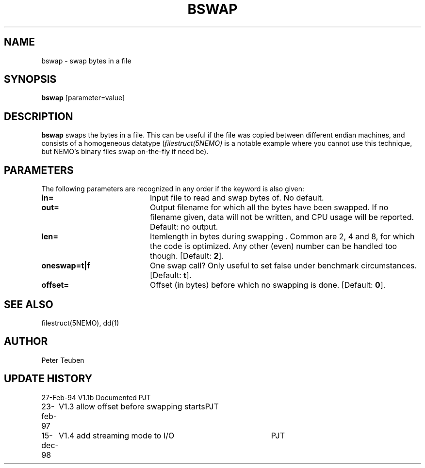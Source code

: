 .TH BSWAP 1NEMO "15 December 1998"
.SH NAME
bswap \- swap bytes in a file
.SH SYNOPSIS
\fBbswap\fP [parameter=value]
.SH DESCRIPTION
\fBbswap\fP swaps the bytes in a file. This can be
useful if the file was copied between different endian machines,
and consists of a homogeneous datatype (\fIfilestruct(5NEMO)\fP is
a notable example where you cannot use this technique, but NEMO's
binary files swap on-the-fly if need be).
.SH PARAMETERS
The following parameters are recognized in any order if the keyword
is also given:
.TP 20
\fBin=\fP
Input file to read and swap bytes of. No default.
.TP
\fBout=\fP
Output filename for which all the bytes have been swapped.
If no filename given, data will not be written, and CPU
usage will be reported. Default: no output.
.TP
\fBlen=\fP
Itemlength in bytes during swapping . Common are 2, 4 and 8, for
which the code is optimized. Any other (even) number can be handled
too though. [Default: \fB2\fP].
.TP
\fBoneswap=t|f\fP
One swap call? Only useful to set false under benchmark circumstances.
[Default: \fBt\fP].
.TP
\fBoffset=\fP
Offset (in bytes) before which no swapping is done.
[Default: \fB0\fP].
.SH SEE ALSO
filestruct(5NEMO), dd(1)
.SH AUTHOR
Peter Teuben
.SH UPDATE HISTORY
.nf
.ta +1.0i +4.0i
27-Feb-94	V1.1b Documented	PJT
23-feb-97	V1.3 allow offset before swapping starts	PJT
15-dec-98	V1.4 add streaming mode to I/O    	PJT
.fi
